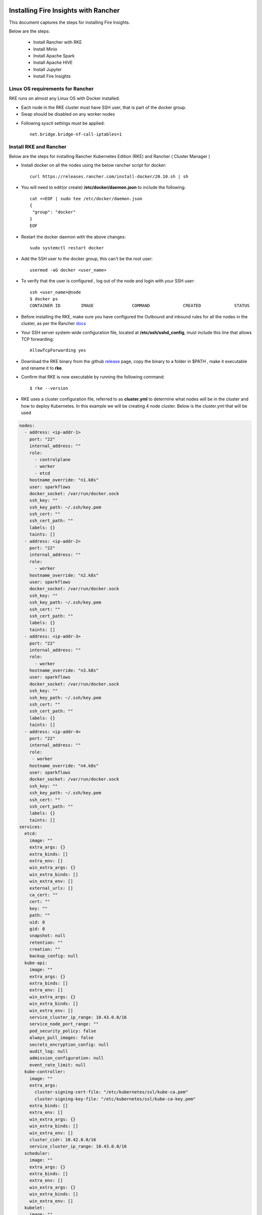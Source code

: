 Installing Fire Insights with Rancher
==========================

This document captures the steps for installing Fire Insights.

Below are the steps:

 * Install Rancher with RKE
 * Install Minio
 * Install Apache Spark
 * Install Apache HIVE
 * Install Jupyter
 * Install Fire Insights
  
Linux OS requirements for Rancher
--------------

RKE runs on almost any Linux OS with Docker installed.

* Each node in the RKE cluster must have SSH user, that is part of the docker group.
* Swap should be disabled on any worker nodes
- Following sysctl settings must be applied::

   net.bridge.bridge-nf-call-iptables=1  
  
  
Install RKE and Rancher
--------------

Below are the steps for installing Rancher Kubernetes Edition (RKE) and Rancher ( Cluster Manager )

* Install docker on all the nodes using the below rancher script for docker::

   curl https://releases.rancher.com/install-docker/20.10.sh | sh

* You will need to edit(or create) **/etc/docker/daemon.json** to include the following::
   
   cat <<EOF | sudo tee /etc/docker/daemon.json
   {
    "group": "docker"
   }
   EOF
   
* Restart the docker daemon with the above changes::
   
   sudo systemctl restart docker
   
* Add the SSH user to the docker group, this can't be the root user::

   usermod -aG docker <user_name>
  
* To verify that the user is configured , log out of the node and login with your SSH user::

   ssh <user_name>@node
   $ docker ps
   CONTAINER ID        IMAGE               COMMAND             CREATED             STATUS
 
* Before installing the RKE, make sure you have configured the Outbound and inbound rules for all the nodes in the cluster, as per the Rancher `docs <https://rancher.com/docs/rke/latest/en/os/#ports>`_

* Your SSH server system-wide configuration file, located at **/etc/ssh/sshd_config**, must include this line that allows TCP forwarding::

   AllowTcpForwarding yes
   
* Download the RKE binary from the github `release <https://github.com/rancher/rke/#latest-release>`_ page, copy the binary to a folder in $PATH , make it executable and rename it to **rke**.
* Confirm that RKE is now executable by running the following command::

   $ rke --version
   
* RKE uses a cluster configuration file, referred to as **cluster.yml** to determine what nodes will be in the cluster and how to deploy Kubernetes. In this example we will be creating 4 node cluster. Below is the cluster.yml that will be used
.. code-block:: yml

   nodes:
     - address: <ip-addr-1>
       port: "22"
       internal_address: ""
       role:
         - controlplane
         - worker
         - etcd
       hostname_override: "n1.k8s"
       user: sparkflows
       docker_socket: /var/run/docker.sock
       ssh_key: ""
       ssh_key_path: ~/.ssh/key.pem
       ssh_cert: ""
       ssh_cert_path: ""
       labels: {}
       taints: []
     - address: <ip-addr-2>
       port: "22"
       internal_address: ""
       role:
         - worker
       hostname_override: "n2.k8s"
       user: sparkflows
       docker_socket: /var/run/docker.sock
       ssh_key: ""
       ssh_key_path: ~/.ssh/key.pem
       ssh_cert: ""
       ssh_cert_path: ""
       labels: {}
       taints: []
     - address: <ip-addr-3>
       port: "22"
       internal_address: ""
       role:
         - worker
       hostname_override: "n3.k8s"
       user: sparkflows
       docker_socket: /var/run/docker.sock
       ssh_key: ""
       ssh_key_path: ~/.ssh/key.pem
       ssh_cert: ""
       ssh_cert_path: ""
       labels: {}
       taints: []
     - address: <ip-addr-4>
       port: "22"
       internal_address: ""
       role:
        - worker
       hostname_override: "n4.k8s"
       user: sparkflows
       docker_socket: /var/run/docker.sock
       ssh_key: ""
       ssh_key_path: ~/.ssh/key.pem
       ssh_cert: ""
       ssh_cert_path: ""
       labels: {}
       taints: []
   services:
     etcd:
       image: ""
       extra_args: {}
       extra_binds: []
       extra_env: []
       win_extra_args: {}
       win_extra_binds: []
       win_extra_env: []
       external_urls: []
       ca_cert: ""
       cert: ""
       key: ""
       path: ""
       uid: 0
       gid: 0
       snapshot: null
       retention: ""
       creation: ""
       backup_config: null
     kube-api:
       image: ""
       extra_args: {}
       extra_binds: []
       extra_env: []
       win_extra_args: {}
       win_extra_binds: []
       win_extra_env: []
       service_cluster_ip_range: 10.43.0.0/16
       service_node_port_range: ""
       pod_security_policy: false
       always_pull_images: false
       secrets_encryption_config: null
       audit_log: null
       admission_configuration: null
       event_rate_limit: null
     kube-controller:
       image: ""
       extra_args:
         cluster-signing-cert-file: "/etc/kubernetes/ssl/kube-ca.pem"
         cluster-signing-key-file: "/etc/kubernetes/ssl/kube-ca-key.pem"
       extra_binds: []
       extra_env: []
       win_extra_args: {}
       win_extra_binds: []
       win_extra_env: []
       cluster_cidr: 10.42.0.0/16
       service_cluster_ip_range: 10.43.0.0/16
     scheduler:
       image: ""
       extra_args: {}
       extra_binds: []
       extra_env: []
       win_extra_args: {}
       win_extra_binds: []
       win_extra_env: []
     kubelet:
       image: ""
       extra_args: {}
       extra_binds:
         - "/mnt:/mnt"
       extra_env: []
       win_extra_args: {}
       win_extra_binds: []
       win_extra_env: []
       cluster_domain: cluster.local
       infra_container_image: ""
       cluster_dns_server: 10.43.0.10
       fail_swap_on: false
       generate_serving_certificate: false
     kubeproxy:
       image: ""
       extra_args: {}
       extra_binds: []
       extra_env: []
       win_extra_args: {}
       win_extra_binds: []
       win_extra_env: []
   network:
     plugin: canal
     options: {}
     mtu: 0
     node_selector: {}
     update_strategy: null
     tolerations: []
   authentication:
     strategy: x509
     sans: []
     webhook: null
   addons: ""
   addons_include: []
   system_images:
     etcd: rancher/mirrored-coreos-etcd:v3.4.15-rancher1
     alpine: rancher/rke-tools:v0.1.78
     nginx_proxy: rancher/rke-tools:v0.1.78
     cert_downloader: rancher/rke-tools:v0.1.78
     kubernetes_services_sidecar: rancher/rke-tools:v0.1.78
     kubedns: rancher/mirrored-k8s-dns-kube-dns:1.15.10
     dnsmasq: rancher/mirrored-k8s-dns-dnsmasq-nanny:1.15.10
     kubedns_sidecar: rancher/mirrored-k8s-dns-sidecar:1.15.10
     kubedns_autoscaler: rancher/mirrored-cluster-proportional-autoscaler:1.8.1
     coredns: rancher/mirrored-coredns-coredns:1.8.0
     coredns_autoscaler: rancher/mirrored-cluster-proportional-autoscaler:1.8.1
     nodelocal: rancher/mirrored-k8s-dns-node-cache:1.15.13
     kubernetes: rancher/hyperkube:v1.20.10-rancher1
     flannel: rancher/mirrored-coreos-flannel:v0.13.0
     flannel_cni: rancher/flannel-cni:v0.3.0-rancher6
     calico_node: rancher/mirrored-calico-node:v3.17.2
     calico_cni: rancher/mirrored-calico-cni:v3.17.2
     calico_controllers: rancher/mirrored-calico-kube-controllers:v3.17.2
     calico_ctl: rancher/mirrored-calico-ctl:v3.17.2
     calico_flexvol: rancher/mirrored-calico-pod2daemon-flexvol:v3.17.2
     canal_node: rancher/mirrored-calico-node:v3.17.2
     canal_cni: rancher/mirrored-calico-cni:v3.17.2
     canal_controllers: rancher/mirrored-calico-kube-controllers:v3.17.2
     canal_flannel: rancher/coreos-flannel:v0.13.0-rancher1
     canal_flexvol: rancher/mirrored-calico-pod2daemon-flexvol:v3.17.2
     weave_node: weaveworks/weave-kube:2.8.1
     weave_cni: weaveworks/weave-npc:2.8.1
     pod_infra_container: rancher/mirrored-pause:3.2
     ingress: rancher/nginx-ingress-controller:nginx-0.43.0-rancher3
     ingress_backend: rancher/mirrored-nginx-ingress-controller-defaultbackend:1.5-rancher1
     metrics_server: rancher/mirrored-metrics-server:v0.4.1
     windows_pod_infra_container: rancher/kubelet-pause:v0.1.6
     aci_cni_deploy_container: noiro/cnideploy:5.1.1.0.1ae238a
     aci_host_container: noiro/aci-containers-host:5.1.1.0.1ae238a
     aci_opflex_container: noiro/opflex:5.1.1.0.1ae238a
     aci_mcast_container: noiro/opflex:5.1.1.0.1ae238a
     aci_ovs_container: noiro/openvswitch:5.1.1.0.1ae238a
     aci_controller_container: noiro/aci-containers-controller:5.1.1.0.1ae238a
     aci_gbp_server_container: noiro/gbp-server:5.1.1.0.1ae238a
     aci_opflex_server_container: noiro/opflex-server:5.1.1.0.1ae238a
   ssh_key_path: ~/.ssh/id_rsa
   ssh_cert_path: ""
   ssh_agent_auth: false
   authorization:
     mode: rbac
    options: {}
   ignore_docker_version: null
   kubernetes_version: ""
   private_registries: []
   ingress:
     provider: "nginx"
     options:
       use-forwarded-headers: 'true'
     node_selector: {}
     extra_args: {}
     dns_policy: ""
     extra_envs: []
     extra_volumes: []
     extra_volume_mounts: []
     update_strategy: null
     http_port: 0
     https_port: 0
     network_mode: ""
     tolerations: []
     default_backend: null
     default_http_backend_priority_class_name: ""
     nginx_ingress_controller_priority_class_name: ""
   cluster_name: ""
   cloud_provider:
     name: ""
   prefix_path: ""
   win_prefix_path: ""
   addon_job_timeout: 0
   bastion_host:
     address: ""
     port: ""
     user: ""
     ssh_key: ""
     ssh_key_path: ""
     ssh_cert: ""
     ssh_cert_path: ""
   monitoring:
     provider: ""
     options: {}
     node_selector: {}
     update_strategy: null
     replicas: null
     tolerations: []
     metrics_server_priority_class_name: ""
   restore:
     restore: false
     snapshot_name: ""
   rotate_encryption_key: false
   dns: null
 
 
Configuration description
====================================

* The nodes section consist of config for each node that will be part of the cluster. Make sure you've replaced the <ip-addr-i> with the appropriate IP address of all the nodes.

* For accessing the nodes through SSH, create a key.pem file and share its local path, from where **rke** binary would be run, which is **~/.ssh/key.pem** in this case.

* As the different services will be running in docker containers, therefore we need to create a directory with name **/mnt** directory on all nodes, as this will be used for mounting on all the containers by the kubelet service. This directory will be used for creating persistent volume while creating different services in kubernetes.

* While installing the Rancher, we would need to create certificates for the services which will need the following config to be in place for the kube-controller service
.. code-block:: yml

  extra_args:
         cluster-signing-cert-file: "/etc/kubernetes/ssl/kube-ca.pem"
         cluster-signing-key-file: "/etc/kubernetes/ssl/kube-ca-key.pem"



 
* Once you have created the configuration, you can install kubernetes by running the following command::
 
   rke up

* The above command when runs successfully, will create a file **cluster.rkestate** that will be used to update the state of the cluster when changes are made to cluster.yml. The above command also creates kube config file - **kube_config_cluster.yml** that can be used to interact with the kubernetes cluster using kubectl.

* Download and Install kubectl binary::

   curl -LO "https://dl.k8s.io/release/$(curl -L -s https://dl.k8s.io/release/stable.txt)/bin/linux/amd64/kubectl"
   sudo install -o root -g root -m 0755 kubectl /usr/local/bin/kubectl
  
* Use kubectl to interact with kubernets cluster::

   $ export KUBECONFIG=~/kube_config_cluster.yml
   $ kubectl get nodes
   
   NAME     STATUS   ROLES                      AGE   VERSION
   n1.k8s   Ready    controlplane,etcd,worker   23h   v1.20.10
   n2.k8s   Ready    worker                     23h   v1.20.10
   n3.k8s   Ready    worker                     23h   v1.20.10
   n4.k8s   Ready    worker                     23h   v1.20.10
   
* If you see the above output, your cluster is up and running.

Install Rancher
==================

Now that we have the RKE up and running, its time to install rancher to manage the kubernetes cluster and monitor it. Follow the below steps to install rancher

* Download and install helm from `github <https://github.com/helm/helm/releases>`_::
 
   tar -zxvf helm-v3.7.0-linux-amd64.tar.gz
   sudo mv linux-amd64/helm /usr/local/bin/helm

* Add the helm chart repository for the Rancher::
  
   helm repo add rancher-stable https://releases.rancher.com/server-charts/stable
   
* Create a namespace for rancher::
   
   kubectl create namespace cattle-system
   
* Setup SSL Configuration using **cert-manager**

.. code-block:: bash

  # If you have installed the CRDs manually instead of with the `--set installCRDs=true` option added to your Helm install command, you should upgrade your CRD      resources before upgrading the Helm chart:
   kubectl apply -f https://github.com/jetstack/cert-manager/releases/download/v1.5.1/cert-manager.crds.yaml

  # Add the Jetstack Helm repository
   helm repo add jetstack https://charts.jetstack.io

  # Update your local Helm chart repository cache
   helm repo update

  # Install the cert-manager Helm chart
   helm install cert-manager jetstack/cert-manager \
    --namespace cert-manager \
    --create-namespace \
    --version v1.5.1

* Install helm chart for Rancher and provide the hostname which has a DNS entry for one of the node in kubernetes cluster::
   
   helm install rancher rancher-stable/rancher \
  --namespace cattle-system \
  --set hostname=example.rancher.server.com \
  --set replicas=3

* Validate the deployment of the rancher::

   kubectl -n cattle-system rollout status deploy/rancher
   kubectl -n cattle-system get deploy rancher

Now you can head over to https://example.rancher.server.com to view the rancher UI.



Install Minio
--------------

Below are the steps for installing Minio on the Kubernetes cluster.


Install Spark
--------------

Below are the steps for installing Apache Spark.

Install HIVE
--------------

Below are the steps for installing HIVE.

Install Jupyter
--------------

Below are the steps for installing Jupyter.

Install Fire Insights
--------------

Below are the steps for installing Fire Insights.
